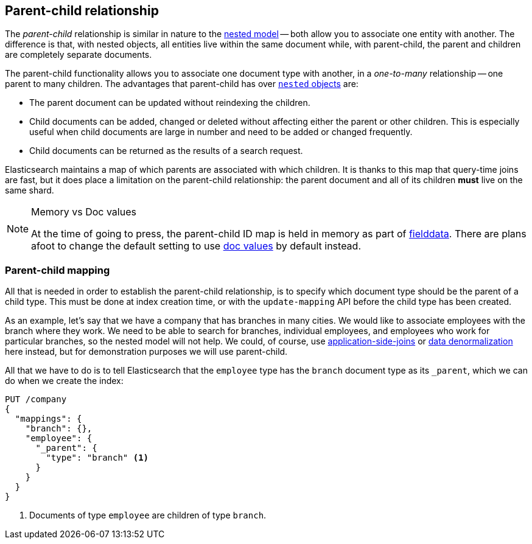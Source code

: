 [[parent-child]]
== Parent-child relationship

The _parent-child_ relationship is similar in nature to the
<<nested-objects,nested model>> -- both allow you to associate one entity
with another. The difference is that, with nested objects, all entities live
within the same document while, with parent-child, the parent and children
are completely separate documents.

The parent-child functionality allows you to associate one document type with
another, in a _one-to-many_ relationship -- one parent to many children.   The
advantages that parent-child has over <<nested-objects,`nested` objects>> are:

* The parent document can be updated without reindexing the children.

* Child documents can be added, changed or deleted without affecting either
  the parent or other children. This is especially useful when child documents
  are large in number and need to be added or changed frequently.

* Child documents can be returned as the results of a search request.

Elasticsearch maintains a map of which parents are associated with
which children.  It is thanks to this map that query-time joins are fast, but
it does place a limitation on the parent-child relationship: the parent
document and all of its children *must* live on the same shard.

[NOTE]
.Memory vs Doc values
==================================================

At the time of going to press, the parent-child ID map is held in memory as
part of <<fielddata,fielddata>>.  There are plans afoot to change the default
setting to use <<doc-values,doc values>> by default instead.

==================================================


[[parent-child-mapping]]
=== Parent-child mapping

All that is needed in order to establish the parent-child relationship, is to
specify which document type should be the parent of a child type.  This must
be done at index creation time, or with the `update-mapping` API before the
child type has been created.

As an example, let's say that we have a company that has branches in many
cities.  We would like to associate employees with the branch where they work.
We need to be able to search for branches, individual employees, and employees
who work for particular branches, so the nested model will not help.  We
could, of course,
use <<application-joins,application-side-joins>> or
<<denormalization,data denormalization>> here instead, but for demonstration
purposes we will use parent-child.

All that we have to do is to tell Elasticsearch that the `employee` type has
the `branch` document type as its `_parent`, which we can do when we create
the index:

[source,json]
-------------------------
PUT /company
{
  "mappings": {
    "branch": {},
    "employee": {
      "_parent": {
        "type": "branch" <1>
      }
    }
  }
}
-------------------------
<1> Documents of type `employee` are children of type `branch`.



